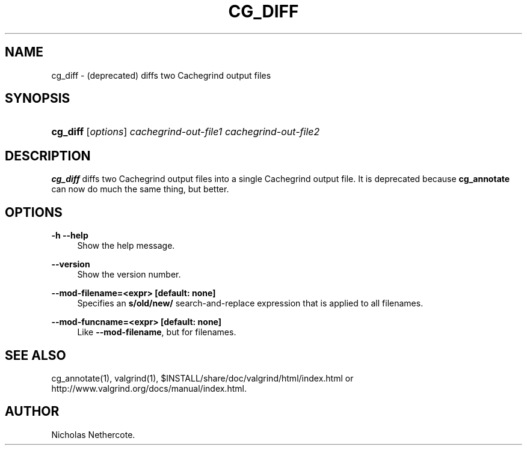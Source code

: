 '\" t
.\"     Title: cg_diff
.\"    Author: [see the "Author" section]
.\" Generator: DocBook XSL Stylesheets vsnapshot <http://docbook.sf.net/>
.\"      Date: 05/20/2025
.\"    Manual: cg_diff
.\"    Source: Release 3.25.1
.\"  Language: English
.\"
.TH "CG_DIFF" "1" "05/20/2025" "Release 3\&.25\&.1" "cg_diff"
.\" -----------------------------------------------------------------
.\" * Define some portability stuff
.\" -----------------------------------------------------------------
.\" ~~~~~~~~~~~~~~~~~~~~~~~~~~~~~~~~~~~~~~~~~~~~~~~~~~~~~~~~~~~~~~~~~
.\" http://bugs.debian.org/507673
.\" http://lists.gnu.org/archive/html/groff/2009-02/msg00013.html
.\" ~~~~~~~~~~~~~~~~~~~~~~~~~~~~~~~~~~~~~~~~~~~~~~~~~~~~~~~~~~~~~~~~~
.ie \n(.g .ds Aq \(aq
.el       .ds Aq '
.\" -----------------------------------------------------------------
.\" * set default formatting
.\" -----------------------------------------------------------------
.\" disable hyphenation
.nh
.\" disable justification (adjust text to left margin only)
.ad l
.\" -----------------------------------------------------------------
.\" * MAIN CONTENT STARTS HERE *
.\" -----------------------------------------------------------------
.SH "NAME"
cg_diff \- (deprecated) diffs two Cachegrind output files
.SH "SYNOPSIS"
.HP \w'\fBcg_diff\fR\ 'u
\fBcg_diff\fR [\fIoptions\fR] \fIcachegrind\-out\-file1\fR \fIcachegrind\-out\-file2\fR
.SH "DESCRIPTION"
.PP
\fBcg_diff\fR
diffs two Cachegrind output files into a single Cachegrind output file\&. It is deprecated because
\fBcg_annotate\fR
can now do much the same thing, but better\&.
.SH "OPTIONS"
.PP
\fB\-h \-\-help \fR
.RS 4
Show the help message\&.
.RE
.PP
\fB\-\-version \fR
.RS 4
Show the version number\&.
.RE
.PP
\fB\-\-mod\-filename=<expr> [default: none]\fR
.RS 4
Specifies an
\fBs/old/new/\fR
search\-and\-replace expression that is applied to all filenames\&.
.RE
.PP
\fB\-\-mod\-funcname=<expr> [default: none]\fR
.RS 4
Like
\fB\-\-mod\-filename\fR, but for filenames\&.
.RE
.SH "SEE ALSO"
.PP
cg_annotate(1), valgrind(1),
$INSTALL/share/doc/valgrind/html/index\&.html
or
http://www\&.valgrind\&.org/docs/manual/index\&.html\&.
.SH "AUTHOR"
.PP
Nicholas Nethercote\&.
